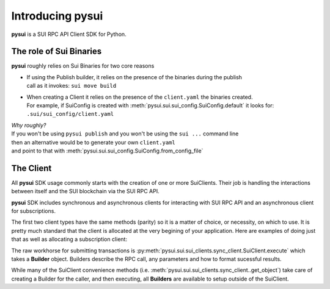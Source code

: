 Introducing pysui
=================

**pysui** is a SUI RPC API Client SDK for Python.

The role of Sui Binaries
------------------------
**pysui** roughly relies on Sui Binaries for two core reasons

-
    | If using the Publish builder, it relies on the presence of the binaries during the publish
    | call as it invokes: ``sui move build``


-
    | When creating a Client it relies on the presence of the ``client.yaml`` the binaries created.
    | For example, if SuiConfig is created with :meth:`pysui.sui.sui_config.SuiConfig.default` it looks for:
    | ``.sui/sui_config/client.yaml``


| *Why roughly?*
| If you won't be using ``pysui publish`` and you won't be using the ``sui ...`` command line
| then an alternative would be to generate your own ``client.yaml``
| and point to that with :meth:`pysui.sui.sui_config.SuiConfig.from_config_file`

The Client
----------

All **pysui** SDK usage commonly starts with the creation of one or more SuiClients. Their job is handling
the interactions between itself and the SUI blockchain via the SUI RPC API.

**pysui** SDK includes synchronous and asynchronous clients for interacting with SUI RPC API and an
asynchronous client for subscriptions.

The first two client types have the same methods (parity) so it is a matter of choice, or necessity, on which to use. It
is pretty much standard that the client is allocated at the very begining of your application. Here
are examples of doing just that as well as allocating a subscription client:

.. code-block:: Python
   :linenos:

    # For synchronous RPC API interactions
    from pysui.sui.sui_clients.sync_client import SuiClient as sync_client

    # For asynchronous RPC API interactions
    from pysui.sui.sui_clients.async_client import SuiClient as async_client

    # For asynchronous subscriptions interactions
    from pysui.sui.sui_clients.subscribe import SuiClient as async_subscriber

    # Synchronous client
    client = sync_client(SuiConfig.default())  # or
    client = sync_client(SuiConfig.from_config_file(...))

    # Asynchronous client
    client = async_client(SuiConfig.default())  # or
    client = async_client(SuiConfig.from_config_file(...))

    # Asynchronous subscriber
    client = async_subscriber(SuiConfig.default())  # or
    client = async_subscriber(SuiConfig.from_config_file(...))

The raw workhorse for submitting transactions is :py:meth:`pysui.sui.sui_clients.sync_client.SuiClient.execute` which takes a
**Builder** object. Builders describe the RPC call, any parameters and how to format sucessful results.

While many of the SuiClient convenience methods (i.e. :meth:`pysui.sui.sui_clients.sync_client..get_object`) take care of
creating a Builder for the caller, and then executing, all **Builders** are available to setup outside of the SuiClient.
